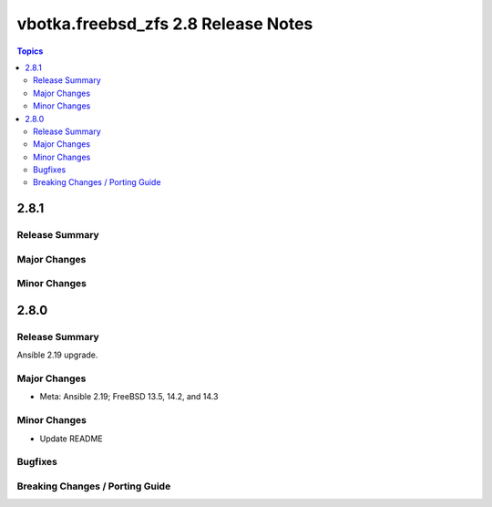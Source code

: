 ====================================
vbotka.freebsd_zfs 2.8 Release Notes
====================================

.. contents:: Topics


2.8.1
=====

Release Summary
---------------

Major Changes
-------------

Minor Changes
-------------


2.8.0
=====

Release Summary
---------------
Ansible 2.19 upgrade.

Major Changes
-------------
* Meta: Ansible 2.19; FreeBSD 13.5, 14.2, and 14.3

Minor Changes
-------------
* Update README

Bugfixes
--------

Breaking Changes / Porting Guide
--------------------------------
